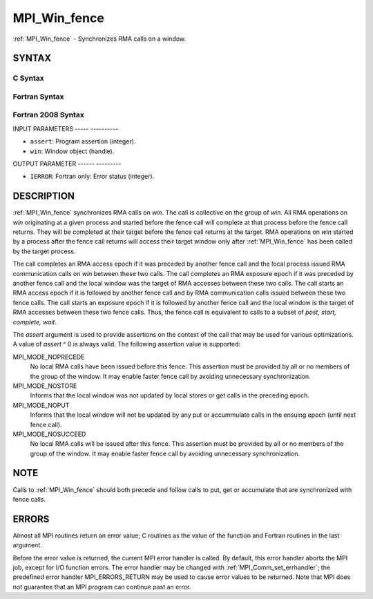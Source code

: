 .. _mpi_win_fence:

MPI_Win_fence
=============
.. include_body

:ref:`MPI_Win_fence` - Synchronizes RMA calls on a window.

SYNTAX
------

C Syntax
^^^^^^^^

.. code-block:: c
   :linenos:

   #include <mpi.h>
   int MPI_Win_fence(int assert, MPI_Win win)

Fortran Syntax
^^^^^^^^^^^^^^

.. code-block:: fortran
   :linenos:

   USE MPI
   ! or the older form: INCLUDE 'mpif.h'
   MPI_WIN_FENCE(ASSERT, WIN, IERROR)
   	INTEGER ASSERT, WIN, IERROR

Fortran 2008 Syntax
^^^^^^^^^^^^^^^^^^^

.. code-block:: fortran
   :linenos:

   USE mpi_f08
   MPI_Win_fence(assert, win, ierror)
   	INTEGER, INTENT(IN) :: assert
   	TYPE(MPI_Win), INTENT(IN) :: win
   	INTEGER, OPTIONAL, INTENT(OUT) :: ierror

INPUT PARAMETERS
----- ----------

* ``assert``: Program assertion (integer). 

* ``win``: Window object (handle). 

OUTPUT PARAMETER
------ ---------

* ``IERROR``: Fortran only: Error status (integer). 

DESCRIPTION
-----------

:ref:`MPI_Win_fence` synchronizes RMA calls on *win*. The call is collective on
the group of *win*. All RMA operations on *win* originating at a given
process and started before the fence call will complete at that process
before the fence call returns. They will be completed at their target
before the fence call returns at the target. RMA operations on *win*
started by a process after the fence call returns will access their
target window only after :ref:`MPI_Win_fence` has been called by the target
process.

The call completes an RMA access epoch if it was preceded by another
fence call and the local process issued RMA communication calls on *win*
between these two calls. The call completes an RMA exposure epoch if it
was preceded by another fence call and the local window was the target
of RMA accesses between these two calls. The call starts an RMA access
epoch if it is followed by another fence call and by RMA communication
calls issued between these two fence calls. The call starts an exposure
epoch if it is followed by another fence call and the local window is
the target of RMA accesses between these two fence calls. Thus, the
fence call is equivalent to calls to a subset of *post, start, complete,
wait*.

The *assert* argument is used to provide assertions on the context of
the call that may be used for various optimizations. A value of *assert*
^ 0 is always valid. The following assertion value is supported:

MPI_MODE_NOPRECEDE
   No local RMA calls have been issued before this fence. This assertion
   must be provided by all or no members of the group of the window. It
   may enable faster fence call by avoiding unnecessary synchronization.

MPI_MODE_NOSTORE
   Informs that the local window was not updated by local stores or get
   calls in the preceding epoch.

MPI_MODE_NOPUT
   Informs that the local window will not be updated by any put or
   accummulate calls in the ensuing epoch (until next fence call).

MPI_MODE_NOSUCCEED
   No local RMA calls will be issued after this fence. This assertion
   must be provided by all or no members of the group of the window. It
   may enable faster fence call by avoiding unnecessary synchronization.

NOTE
----

Calls to :ref:`MPI_Win_fence` should both precede and follow calls to put, get
or accumulate that are synchronized with fence calls.

ERRORS
------

Almost all MPI routines return an error value; C routines as the value
of the function and Fortran routines in the last argument.

Before the error value is returned, the current MPI error handler is
called. By default, this error handler aborts the MPI job, except for
I/O function errors. The error handler may be changed with
:ref:`MPI_Comm_set_errhandler`; the predefined error handler MPI_ERRORS_RETURN
may be used to cause error values to be returned. Note that MPI does not
guarantee that an MPI program can continue past an error.


.. seealso:: | :ref:`MPI_Win_create`  :ref:`MPI_Win_start`  :ref:`MPI_Win_post`  :ref:`MPI_Win_complete`   :ref:`MPI_Win_wait` 

